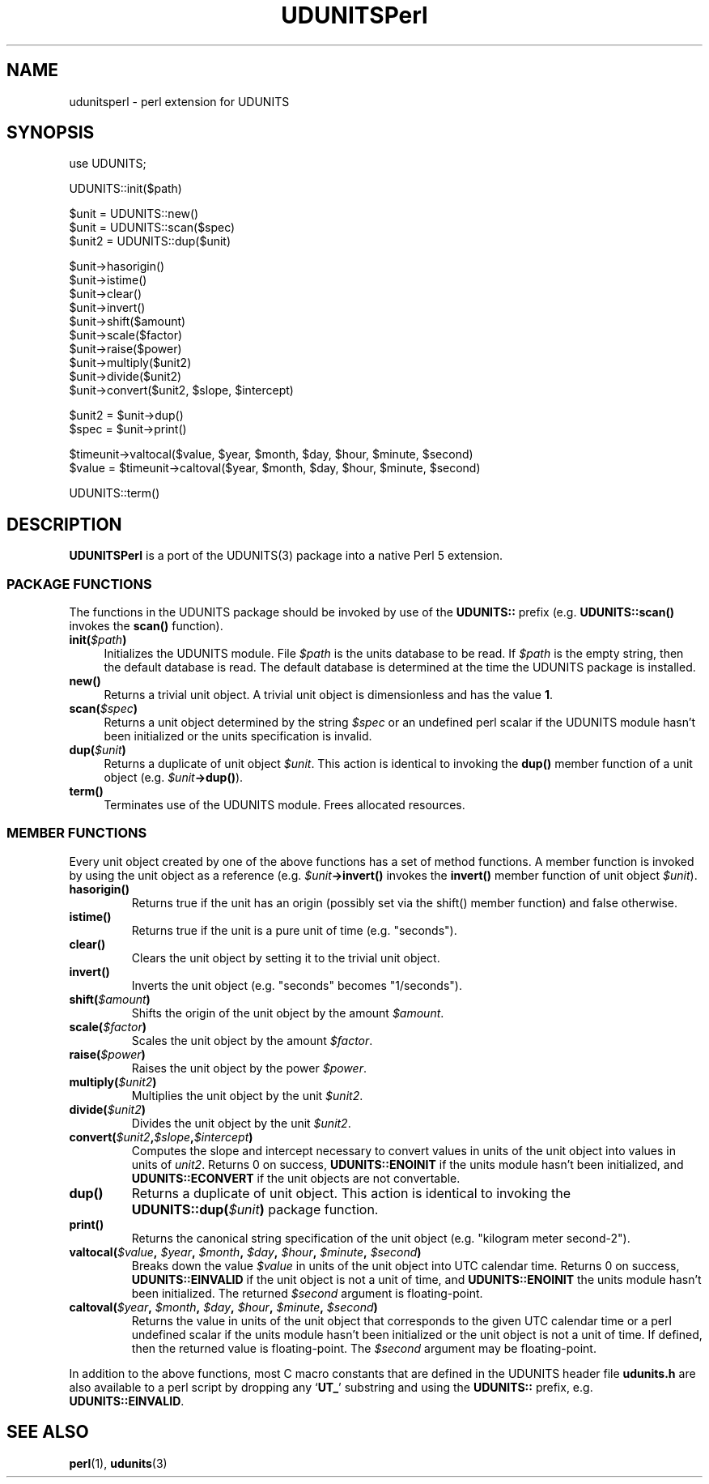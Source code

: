 .\" $Id: udunitsperl.1,v 1.2 1996/02/07 23:10:19 steve Exp $
.TH UDUNITSPerl 1 "1996-02-07" "Printed: \n(yr-\n(mo-\n(dy" "UNIDATA UTILITIES"
.SH NAME
udunitsperl \- perl extension for UDUNITS
.SH SYNOPSIS
.na
.nh
.nf
use UDUNITS;
.sp
UDUNITS::init($path)
.sp
$unit = UDUNITS::new()
$unit = UDUNITS::scan($spec)
$unit2 = UDUNITS::dup($unit)
.sp
$unit->hasorigin()
$unit->istime()
$unit->clear()
$unit->invert()
$unit->shift($amount)
$unit->scale($factor)
$unit->raise($power)
$unit->multiply($unit2)
$unit->divide($unit2)
$unit->convert($unit2, $slope, $intercept)
.sp
$unit2 = $unit->dup()
$spec = $unit->print()
.sp
$timeunit->valtocal($value, $year, $month, $day, $hour, $minute, $second)
$value = $timeunit->caltoval($year, $month, $day, $hour, $minute, $second)
.sp
UDUNITS::term()
.fi
.ad
.hy
.SH DESCRIPTION
.PP
\fBUDUNITSPerl\fP is a port of the UDUNITS(3) package into a native Perl 5 
extension.
.SS "PACKAGE FUNCTIONS"
.PP
The functions in the UDUNITS package should be invoked by use of the 
\fBUDUNITS::\fP prefix (e.g. \fBUDUNITS::scan()\fP invokes the 
\fBscan()\fP function).
.TP 4
.BI init( $path )
Initializes the UDUNITS module.
File \fI$path\fP is the units
database to be read.
If \fI$path\fP is the empty string, then the default database is read.
The default database is determined at the time the UDUNITS package is
installed.
.TP
.BI new()
Returns a trivial unit object.
A trivial unit object is dimensionless and has the value \fB1\fP.
.TP
.BI scan( $spec )
Returns a unit object determined by the string \fI$spec\fP or an undefined
perl scalar if the UDUNITS module hasn't been initialized or the units
specification is invalid.
.TP
.BI dup( $unit )
Returns a duplicate of unit object \fI$unit\fP.
This action is identical to invoking the \fBdup()\fP member function
of a unit object (e.g. \fI$unit\fB->dup()\fR).
.TP
.BI term()
Terminates use of the UDUNITS module.
Frees allocated resources.
.SS "MEMBER FUNCTIONS"
.PP
Every unit object created by one of the above functions has a set of method
functions.
A member function is invoked by using the unit object as a reference 
(e.g. \fI$unit\fB->invert()\fR invokes the \fBinvert()\fP member function 
of unit object \fI$unit\fP).
.TP
.BI hasorigin()
Returns true if the unit has an origin (possibly set via the shift() member
function) and false otherwise.
.TP
.BI istime()
Returns true if the unit is a pure unit of time (e.g. "seconds").
.TP
.BI clear()
Clears the unit object by setting it to the trivial unit object.
.TP
.BI invert()
Inverts the unit object (e.g. "seconds" becomes "1/seconds").
.TP
.BI shift( $amount )
Shifts the origin of the unit object by the amount \fI$amount\fP.
.TP
.BI scale( $factor )
Scales the unit object by the amount \fI$factor\fP.
.TP
.BI raise( $power )
Raises the unit object by the power \fI$power\fP.
.TP
.BI multiply( $unit2 )
Multiplies the unit object by the unit \fI$unit2\fP.
.TP
.BI divide( $unit2 )
Divides the unit object by the unit \fI$unit2\fP.
.TP
\fBconvert(\fI$unit2\fB,\fI$slope\fB,\fI$intercept\fB)\fR
Computes the slope and intercept necessary to convert values in units of
the unit object into values in units of \fIunit2\fP.
Returns 0 on success, \fBUDUNITS::ENOINIT\fP if the units module hasn't been 
initialized, and \fBUDUNITS::ECONVERT\fP if the unit objects
are not convertable.
.TP
.BI dup()
Returns a duplicate of unit object.
This action is identical to invoking the \fBUDUNITS::dup(\fI$unit\fB)\fR
package function.
.TP
.BI print()
Returns the canonical string specification of the unit object
(e.g. "kilogram meter second-2").
.TP
\fBvaltocal(\fI$value\fB, \fI$year\fB, \fI$month\fB, \fI$day\fB, \fI$hour\fB, \fI$minute\fB, \fI$second\fB)\fR
Breaks down the value \fI$value\fP in units of the unit object into
UTC calendar time.
Returns 0 on success, \fBUDUNITS::EINVALID\fP if the unit object is 
not a unit of time, and
\fBUDUNITS::ENOINIT\fP the units module hasn't been initialized.
The returned \fI$second\fP argument is floating-point.
.TP
\fBcaltoval(\fI$year\fB, \fI$month\fB, \fI$day\fB, \fI$hour\fB, \fI$minute\fB, \fI$second\fB)\fR
Returns the value in units of the unit object that corresponds to the
given UTC calendar time or a perl undefined scalar if the units 
module hasn't been initialized or the unit object is not a unit of time.
If defined, then the returned value is floating-point.
The \fI$second\fP argument may be floating-point.
.PP
In addition to the above functions, most C macro constants that are defined
in the UDUNITS header file \fBudunits.h\fP are also available to a perl
script by dropping any `\fBUT_\fP' substring and using the 
\fBUDUNITS::\fP prefix, e.g. \fBUDUNITS::EINVALID\fP.
.SH "SEE ALSO"
.LP
.BR perl (1),
.BR udunits (3)
